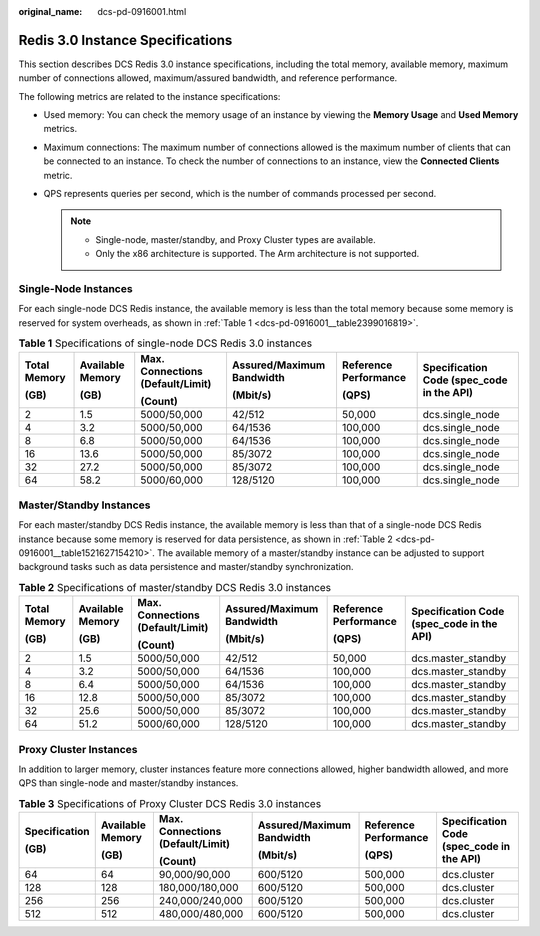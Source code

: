 :original_name: dcs-pd-0916001.html

.. _dcs-pd-0916001:

Redis 3.0 Instance Specifications
=================================

This section describes DCS Redis 3.0 instance specifications, including the total memory, available memory, maximum number of connections allowed, maximum/assured bandwidth, and reference performance.

The following metrics are related to the instance specifications:

-  Used memory: You can check the memory usage of an instance by viewing the **Memory Usage** and **Used Memory** metrics.
-  Maximum connections: The maximum number of connections allowed is the maximum number of clients that can be connected to an instance. To check the number of connections to an instance, view the **Connected Clients** metric.
-  QPS represents queries per second, which is the number of commands processed per second.

   .. note::

      -  Single-node, master/standby, and Proxy Cluster types are available.
      -  Only the x86 architecture is supported. The Arm architecture is not supported.

Single-Node Instances
---------------------

For each single-node DCS Redis instance, the available memory is less than the total memory because some memory is reserved for system overheads, as shown in :ref:`Table 1 <dcs-pd-0916001__table2399016819>`.

.. _dcs-pd-0916001__table2399016819:

.. table:: **Table 1** Specifications of single-node DCS Redis 3.0 instances

   +--------------+------------------+----------------------------------+---------------------------+-----------------------+-------------------------------------------+
   | Total Memory | Available Memory | Max. Connections (Default/Limit) | Assured/Maximum Bandwidth | Reference Performance | Specification Code (spec_code in the API) |
   |              |                  |                                  |                           |                       |                                           |
   | (GB)         | (GB)             | (Count)                          | (Mbit/s)                  | (QPS)                 |                                           |
   +==============+==================+==================================+===========================+=======================+===========================================+
   | 2            | 1.5              | 5000/50,000                      | 42/512                    | 50,000                | dcs.single_node                           |
   +--------------+------------------+----------------------------------+---------------------------+-----------------------+-------------------------------------------+
   | 4            | 3.2              | 5000/50,000                      | 64/1536                   | 100,000               | dcs.single_node                           |
   +--------------+------------------+----------------------------------+---------------------------+-----------------------+-------------------------------------------+
   | 8            | 6.8              | 5000/50,000                      | 64/1536                   | 100,000               | dcs.single_node                           |
   +--------------+------------------+----------------------------------+---------------------------+-----------------------+-------------------------------------------+
   | 16           | 13.6             | 5000/50,000                      | 85/3072                   | 100,000               | dcs.single_node                           |
   +--------------+------------------+----------------------------------+---------------------------+-----------------------+-------------------------------------------+
   | 32           | 27.2             | 5000/50,000                      | 85/3072                   | 100,000               | dcs.single_node                           |
   +--------------+------------------+----------------------------------+---------------------------+-----------------------+-------------------------------------------+
   | 64           | 58.2             | 5000/60,000                      | 128/5120                  | 100,000               | dcs.single_node                           |
   +--------------+------------------+----------------------------------+---------------------------+-----------------------+-------------------------------------------+

Master/Standby Instances
------------------------

For each master/standby DCS Redis instance, the available memory is less than that of a single-node DCS Redis instance because some memory is reserved for data persistence, as shown in :ref:`Table 2 <dcs-pd-0916001__table1521627154210>`. The available memory of a master/standby instance can be adjusted to support background tasks such as data persistence and master/standby synchronization.

.. _dcs-pd-0916001__table1521627154210:

.. table:: **Table 2** Specifications of master/standby DCS Redis 3.0 instances

   +--------------+------------------+----------------------------------+---------------------------+-----------------------+-------------------------------------------+
   | Total Memory | Available Memory | Max. Connections (Default/Limit) | Assured/Maximum Bandwidth | Reference Performance | Specification Code (spec_code in the API) |
   |              |                  |                                  |                           |                       |                                           |
   | (GB)         | (GB)             | (Count)                          | (Mbit/s)                  | (QPS)                 |                                           |
   +==============+==================+==================================+===========================+=======================+===========================================+
   | 2            | 1.5              | 5000/50,000                      | 42/512                    | 50,000                | dcs.master_standby                        |
   +--------------+------------------+----------------------------------+---------------------------+-----------------------+-------------------------------------------+
   | 4            | 3.2              | 5000/50,000                      | 64/1536                   | 100,000               | dcs.master_standby                        |
   +--------------+------------------+----------------------------------+---------------------------+-----------------------+-------------------------------------------+
   | 8            | 6.4              | 5000/50,000                      | 64/1536                   | 100,000               | dcs.master_standby                        |
   +--------------+------------------+----------------------------------+---------------------------+-----------------------+-------------------------------------------+
   | 16           | 12.8             | 5000/50,000                      | 85/3072                   | 100,000               | dcs.master_standby                        |
   +--------------+------------------+----------------------------------+---------------------------+-----------------------+-------------------------------------------+
   | 32           | 25.6             | 5000/50,000                      | 85/3072                   | 100,000               | dcs.master_standby                        |
   +--------------+------------------+----------------------------------+---------------------------+-----------------------+-------------------------------------------+
   | 64           | 51.2             | 5000/60,000                      | 128/5120                  | 100,000               | dcs.master_standby                        |
   +--------------+------------------+----------------------------------+---------------------------+-----------------------+-------------------------------------------+

Proxy Cluster Instances
-----------------------

In addition to larger memory, cluster instances feature more connections allowed, higher bandwidth allowed, and more QPS than single-node and master/standby instances.

.. table:: **Table 3** Specifications of Proxy Cluster DCS Redis 3.0 instances

   +---------------+------------------+----------------------------------+---------------------------+-----------------------+-------------------------------------------+
   | Specification | Available Memory | Max. Connections (Default/Limit) | Assured/Maximum Bandwidth | Reference Performance | Specification Code (spec_code in the API) |
   |               |                  |                                  |                           |                       |                                           |
   | (GB)          | (GB)             | (Count)                          | (Mbit/s)                  | (QPS)                 |                                           |
   +===============+==================+==================================+===========================+=======================+===========================================+
   | 64            | 64               | 90,000/90,000                    | 600/5120                  | 500,000               | dcs.cluster                               |
   +---------------+------------------+----------------------------------+---------------------------+-----------------------+-------------------------------------------+
   | 128           | 128              | 180,000/180,000                  | 600/5120                  | 500,000               | dcs.cluster                               |
   +---------------+------------------+----------------------------------+---------------------------+-----------------------+-------------------------------------------+
   | 256           | 256              | 240,000/240,000                  | 600/5120                  | 500,000               | dcs.cluster                               |
   +---------------+------------------+----------------------------------+---------------------------+-----------------------+-------------------------------------------+
   | 512           | 512              | 480,000/480,000                  | 600/5120                  | 500,000               | dcs.cluster                               |
   +---------------+------------------+----------------------------------+---------------------------+-----------------------+-------------------------------------------+
